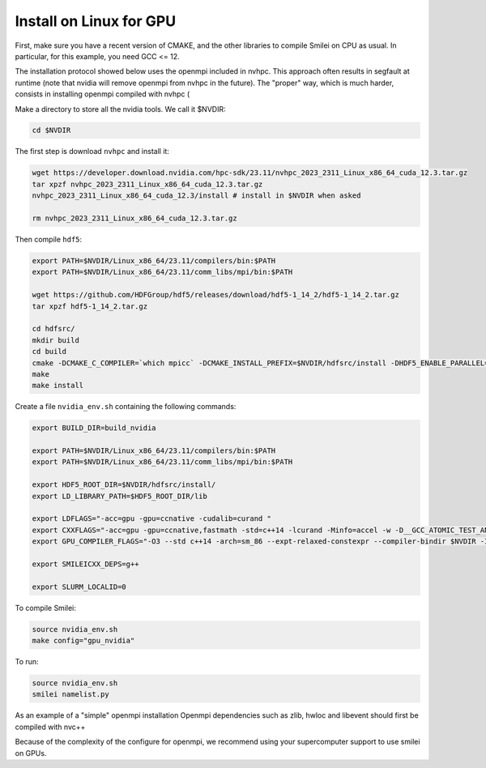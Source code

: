 
Install on Linux for GPU
-----------------------------

First, make sure you have a recent version of CMAKE, and the other libraries
to compile Smilei on CPU as usual. In particular, for this example, you
need GCC <= 12.

The installation protocol showed below uses the openmpi included in nvhpc. This approach often results in segfault at runtime (note that nvidia will remove openmpi from nvhpc in the future). 
The "proper" way, which is much harder, consists in installing openmpi compiled with nvhpc (  

Make a directory to store all the nvidia tools. We call it $NVDIR:

.. code:: bash

  cd $NVDIR

The first step is download ``nvhpc`` and install it:

.. code:: bash

  wget https://developer.download.nvidia.com/hpc-sdk/23.11/nvhpc_2023_2311_Linux_x86_64_cuda_12.3.tar.gz
  tar xpzf nvhpc_2023_2311_Linux_x86_64_cuda_12.3.tar.gz
  nvhpc_2023_2311_Linux_x86_64_cuda_12.3/install # install in $NVDIR when asked
  
  rm nvhpc_2023_2311_Linux_x86_64_cuda_12.3.tar.gz

Then compile ``hdf5``:

.. code:: bash

  export PATH=$NVDIR/Linux_x86_64/23.11/compilers/bin:$PATH
  export PATH=$NVDIR/Linux_x86_64/23.11/comm_libs/mpi/bin:$PATH
  
  wget https://github.com/HDFGroup/hdf5/releases/download/hdf5-1_14_2/hdf5-1_14_2.tar.gz
  tar xpzf hdf5-1_14_2.tar.gz
  
  cd hdfsrc/
  mkdir build
  cd build
  cmake -DCMAKE_C_COMPILER=`which mpicc` -DCMAKE_INSTALL_PREFIX=$NVDIR/hdfsrc/install -DHDF5_ENABLE_PARALLEL=ON ..
  make
  make install

Create a file ``nvidia_env.sh`` containing the following commands:

.. code:: bash

  export BUILD_DIR=build_nvidia
  
  export PATH=$NVDIR/Linux_x86_64/23.11/compilers/bin:$PATH
  export PATH=$NVDIR/Linux_x86_64/23.11/comm_libs/mpi/bin:$PATH
  
  export HDF5_ROOT_DIR=$NVDIR/hdfsrc/install/
  export LD_LIBRARY_PATH=$HDF5_ROOT_DIR/lib
  
  export LDFLAGS="-acc=gpu -gpu=ccnative -cudalib=curand "
  export CXXFLAGS="-acc=gpu -gpu=ccnative,fastmath -std=c++14 -lcurand -Minfo=accel -w -D__GCC_ATOMIC_TEST_AND_SET_TRUEVAL=1 -I$NVDIR/Linux_x86_64/23.11/math_libs/include/"
  export GPU_COMPILER_FLAGS="-O3 --std c++14 -arch=sm_86 --expt-relaxed-constexpr --compiler-bindir $NVDIR -I$NVDIR/Linux_x86_64/23.11/comm_libs/12.3/openmpi4/openmpi-4.1.5/include/ -I$NVDIR/hdfsrc/install/include/"
  
  export SMILEICXX_DEPS=g++
  
  export SLURM_LOCALID=0

To compile Smilei:

.. code:: bash

  source nvidia_env.sh
  make config="gpu_nvidia"

To run:

.. code:: bash

  source nvidia_env.sh
  smilei namelist.py


As an example of a "simple" openmpi installation
Openmpi dependencies such as zlib, hwloc and libevent should first be compiled with nvc++ 

.. code:: bash
  export cuda=PATH_TO_YOUR_NVHPC_FOLDER/Linux_x86_64/24.5/cuda
  wget https://download.open-mpi.org/release/open-mpi/v4.1/openmpi-4.1.5.tar.gz
  tar -xzf openmpi-4.1.5.tar.gz
  cd openmpi-4.1.5
  mkdir build
  cd build
  CC=nvc++ CXX=nvc++ CFLAGS=-fPIC CXXFLAGS=-fPIC ../configure --with-hwloc --enable-mpirun-prefix-by-default   --prefix=PATH_TO_openmpi/openmpi-4.1.6/build --enable-mpi-cxx  --without-verb --with-cuda=$cuda --disable-mpi-fortran -with-libevent=PATH_TO_libevent/libevent-2.1.12-stable/build
  make -j 4 all
  make install

Because of the complexity of the configure for openmpi, we recommend using your supercomputer support to use smilei on GPUs.
